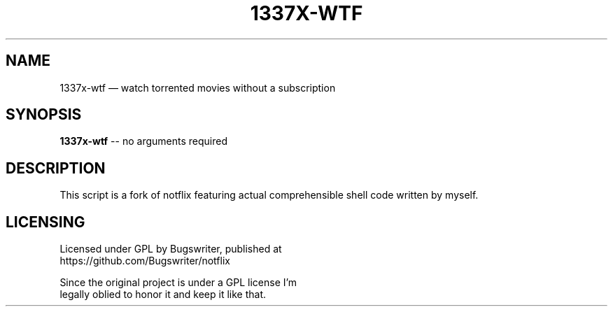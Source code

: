 .TH "1337X-WTF" "1" "January 2022" "ThatFatBlackCat" "TFBC"
.hy
.SH NAME
.PP
1337x-wtf — watch torrented movies without a subscription
.SH SYNOPSIS
.PP
\f[B]1337x-wtf\f[R] -- no arguments required
.SH DESCRIPTION
.PP
This script is a fork of notflix featuring actual comprehensible
shell code written by myself.
.SH LICENSING
.PP
Licensed under GPL by Bugswriter, published at
.PD 0
.P
.PD
https://github.com/Bugswriter/notflix
.PP
Since the original project is under a GPL license I'm
.PD 0
.P
.PD
legally oblied to honor it and keep it like that.
